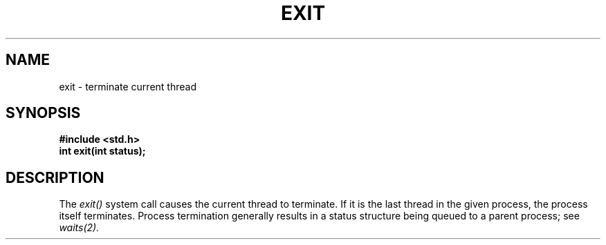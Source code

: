 .TH EXIT 2
.SH NAME
exit \- terminate current thread
.SH SYNOPSIS
.B #include <std.h>
.br
.B int exit(int status);
.SH DESCRIPTION
The
.I exit()
system call causes the current thread to terminate.
If it is the last thread in the given process, the
process itself terminates.  Process termination generally
results in a status structure being queued to a
parent process; see
.I waits(2).
